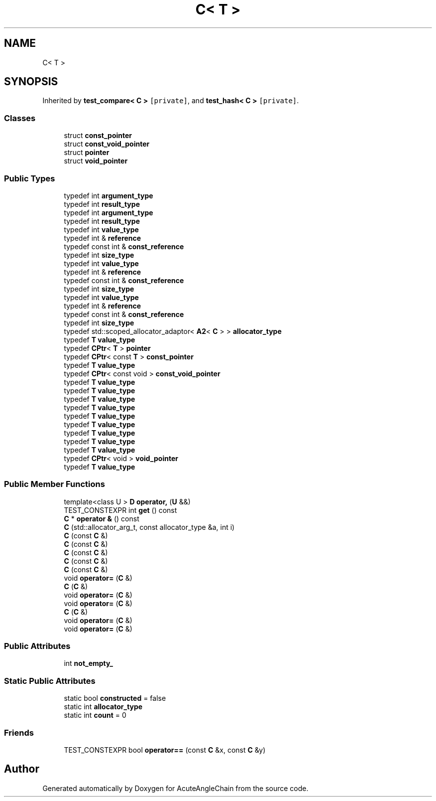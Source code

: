 .TH "C< T >" 3 "Sun Jun 3 2018" "AcuteAngleChain" \" -*- nroff -*-
.ad l
.nh
.SH NAME
C< T >
.SH SYNOPSIS
.br
.PP
.PP
Inherited by \fBtest_compare< C >\fP\fC [private]\fP, and \fBtest_hash< C >\fP\fC [private]\fP\&.
.SS "Classes"

.in +1c
.ti -1c
.RI "struct \fBconst_pointer\fP"
.br
.ti -1c
.RI "struct \fBconst_void_pointer\fP"
.br
.ti -1c
.RI "struct \fBpointer\fP"
.br
.ti -1c
.RI "struct \fBvoid_pointer\fP"
.br
.in -1c
.SS "Public Types"

.in +1c
.ti -1c
.RI "typedef int \fBargument_type\fP"
.br
.ti -1c
.RI "typedef int \fBresult_type\fP"
.br
.ti -1c
.RI "typedef int \fBargument_type\fP"
.br
.ti -1c
.RI "typedef int \fBresult_type\fP"
.br
.ti -1c
.RI "typedef int \fBvalue_type\fP"
.br
.ti -1c
.RI "typedef int & \fBreference\fP"
.br
.ti -1c
.RI "typedef const int & \fBconst_reference\fP"
.br
.ti -1c
.RI "typedef int \fBsize_type\fP"
.br
.ti -1c
.RI "typedef int \fBvalue_type\fP"
.br
.ti -1c
.RI "typedef int & \fBreference\fP"
.br
.ti -1c
.RI "typedef const int & \fBconst_reference\fP"
.br
.ti -1c
.RI "typedef int \fBsize_type\fP"
.br
.ti -1c
.RI "typedef int \fBvalue_type\fP"
.br
.ti -1c
.RI "typedef int & \fBreference\fP"
.br
.ti -1c
.RI "typedef const int & \fBconst_reference\fP"
.br
.ti -1c
.RI "typedef int \fBsize_type\fP"
.br
.ti -1c
.RI "typedef std::scoped_allocator_adaptor< \fBA2\fP< \fBC\fP > > \fBallocator_type\fP"
.br
.ti -1c
.RI "typedef \fBT\fP \fBvalue_type\fP"
.br
.ti -1c
.RI "typedef \fBCPtr\fP< \fBT\fP > \fBpointer\fP"
.br
.ti -1c
.RI "typedef \fBCPtr\fP< const \fBT\fP > \fBconst_pointer\fP"
.br
.ti -1c
.RI "typedef \fBT\fP \fBvalue_type\fP"
.br
.ti -1c
.RI "typedef \fBCPtr\fP< const void > \fBconst_void_pointer\fP"
.br
.ti -1c
.RI "typedef \fBT\fP \fBvalue_type\fP"
.br
.ti -1c
.RI "typedef \fBT\fP \fBvalue_type\fP"
.br
.ti -1c
.RI "typedef \fBT\fP \fBvalue_type\fP"
.br
.ti -1c
.RI "typedef \fBT\fP \fBvalue_type\fP"
.br
.ti -1c
.RI "typedef \fBT\fP \fBvalue_type\fP"
.br
.ti -1c
.RI "typedef \fBT\fP \fBvalue_type\fP"
.br
.ti -1c
.RI "typedef \fBT\fP \fBvalue_type\fP"
.br
.ti -1c
.RI "typedef \fBT\fP \fBvalue_type\fP"
.br
.ti -1c
.RI "typedef \fBT\fP \fBvalue_type\fP"
.br
.ti -1c
.RI "typedef \fBCPtr\fP< void > \fBvoid_pointer\fP"
.br
.ti -1c
.RI "typedef \fBT\fP \fBvalue_type\fP"
.br
.in -1c
.SS "Public Member Functions"

.in +1c
.ti -1c
.RI "template<class U > \fBD\fP \fBoperator,\fP (\fBU\fP &&)"
.br
.ti -1c
.RI "TEST_CONSTEXPR int \fBget\fP () const"
.br
.ti -1c
.RI "\fBC\fP * \fBoperator &\fP () const"
.br
.ti -1c
.RI "\fBC\fP (std::allocator_arg_t, const allocator_type &a, int i)"
.br
.ti -1c
.RI "\fBC\fP (const \fBC\fP &)"
.br
.ti -1c
.RI "\fBC\fP (const \fBC\fP &)"
.br
.ti -1c
.RI "\fBC\fP (const \fBC\fP &)"
.br
.ti -1c
.RI "\fBC\fP (const \fBC\fP &)"
.br
.ti -1c
.RI "\fBC\fP (const \fBC\fP &)"
.br
.ti -1c
.RI "void \fBoperator=\fP (\fBC\fP &)"
.br
.ti -1c
.RI "\fBC\fP (\fBC\fP &)"
.br
.ti -1c
.RI "void \fBoperator=\fP (\fBC\fP &)"
.br
.ti -1c
.RI "void \fBoperator=\fP (\fBC\fP &)"
.br
.ti -1c
.RI "\fBC\fP (\fBC\fP &)"
.br
.ti -1c
.RI "void \fBoperator=\fP (\fBC\fP &)"
.br
.ti -1c
.RI "void \fBoperator=\fP (\fBC\fP &)"
.br
.in -1c
.SS "Public Attributes"

.in +1c
.ti -1c
.RI "int \fBnot_empty_\fP"
.br
.in -1c
.SS "Static Public Attributes"

.in +1c
.ti -1c
.RI "static bool \fBconstructed\fP = false"
.br
.ti -1c
.RI "static int \fBallocator_type\fP"
.br
.ti -1c
.RI "static int \fBcount\fP = 0"
.br
.in -1c
.SS "Friends"

.in +1c
.ti -1c
.RI "TEST_CONSTEXPR bool \fBoperator==\fP (const \fBC\fP &x, const \fBC\fP &y)"
.br
.in -1c

.SH "Author"
.PP 
Generated automatically by Doxygen for AcuteAngleChain from the source code\&.

